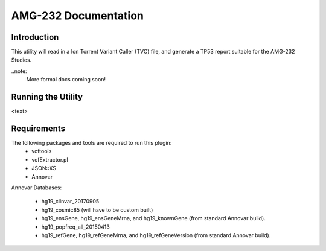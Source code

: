 #####################
AMG-232 Documentation
#####################

Introduction
************
This utility will read in a Ion Torrent Variant Caller (TVC) file, and generate
a TP53 report suitable for the AMG-232 Studies.  

..note:
    More formal docs coming soon!

Running the Utility
*******************
<text>

Requirements
************
The following packages and tools are required to run this plugin:
    - vcftools
    - vcfExtractor.pl
    - JSON::XS
    - Annovar

Annovar Databases:

    - hg19_clinvar_20170905
    - hg19_cosmic85 (will have to be custom built)
    - hg19_ensGene, hg19_ensGeneMrna, and hg19_knownGene (from standard Annovar build).
    - hg19_popfreq_all_20150413
    - hg19_refGene, hg19_refGeneMrna, and hg19_refGeneVersion (from standard Annovar build).
